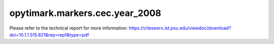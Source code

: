 opytimark.markers.cec.year_2008
================================

Please refer to the technical report for more information: https://citeseerx.ist.psu.edu/viewdoc/download?doi=10.1.1.515.821&rep=rep1&type=pdf

.. autoapiclass:: opytimark.markers.cec.year_2008.F1
   :members:
   :show-inheritance:

.. autoapiclass:: opytimark.markers.cec.year_2008.F2
   :members:
   :show-inheritance:

.. autoapiclass:: opytimark.markers.cec.year_2008.F3
   :members:
   :show-inheritance:

.. autoapiclass:: opytimark.markers.cec.year_2008.F4
   :members:
   :show-inheritance:

.. autoapiclass:: opytimark.markers.cec.year_2008.F5
   :members:
   :show-inheritance:

.. autoapiclass:: opytimark.markers.cec.year_2008.F6
   :members:
   :show-inheritance:

.. autoapiclass:: opytimark.markers.cec.year_2008.F7
   :members:
   :show-inheritance: